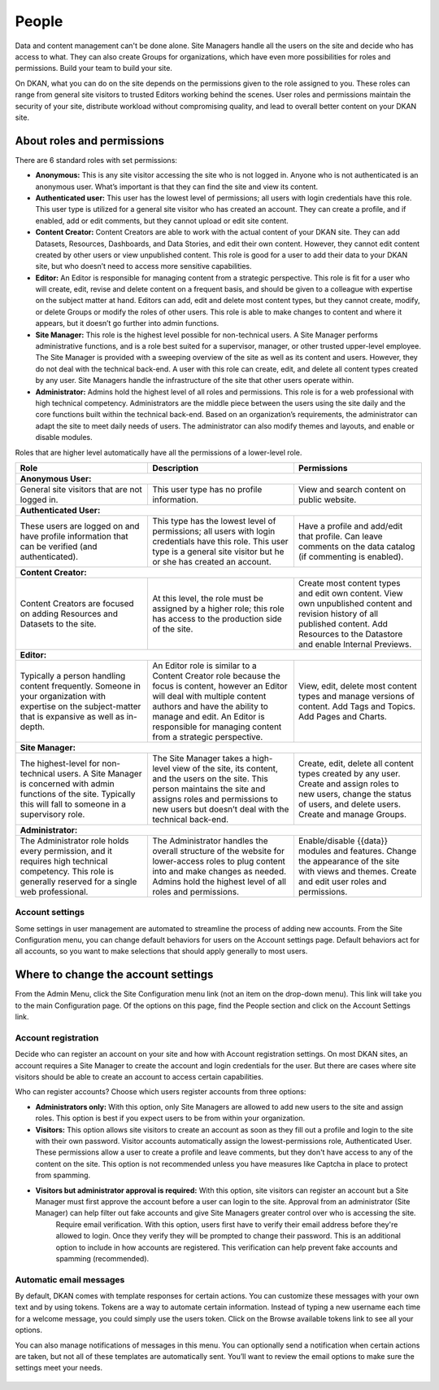 .. _`user-docs people`:
======
People
======

Data and content management can't be done alone. Site Managers handle all the users on the site and decide who has access to what. They can also create Groups for organizations, which have even more possibilities for roles and permissions. Build your team to build your site.

On DKAN, what you can do on the site depends on the permissions given to the role assigned to you. These roles can range from general site visitors to trusted Editors working behind the scenes. User roles and permissions maintain the security of your site, distribute workload without compromising quality, and lead to overall better content on your DKAN site.

About roles and permissions
---------------------------

There are 6 standard roles with set permissions:

- **Anonymous:** This is any site visitor accessing the site who is not logged in. Anyone who is not authenticated is an anonymous user. What’s important is that they can find the site and view its content.

- **Authenticated user:** This user has the lowest level of permissions; all users with login credentials have this role. This user type is utilized for a general site visitor who has created an account. They can create a profile, and if enabled, add or edit comments, but they cannot upload or edit site content.

- **Content Creator:** Content Creators are able to work with the actual content of your DKAN site. They can add Datasets, Resources, Dashboards, and Data Stories, and edit their own content. However, they cannot edit content created by other users or view unpublished content. This role is good for a user to add their data to your DKAN site, but who doesn’t need to access more sensitive capabilities.

- **Editor:** An Editor is responsible for managing content from a strategic perspective. This role is fit for a user who will create, edit, revise and delete content on a frequent basis, and should be given to a colleague with expertise on the subject matter at hand. Editors can add, edit and delete most content types, but they cannot create, modify, or delete Groups or modify the roles of other users. This role is able to make changes to content and where it appears, but it doesn’t go further into admin functions.

- **Site Manager:** This role is the highest level possible for non-technical users. A Site Manager performs administrative functions, and is a role best suited for a supervisor, manager, or other trusted upper-level employee. The Site Manager is provided with a sweeping overview of the site as well as its content and users. However, they do not deal with the technical back-end. A user with this role can create, edit, and delete all content types created by any user. Site Managers handle the infrastructure of the site that other users operate within.

- **Administrator:** Admins hold the highest level of all roles and permissions. This role is for a web professional with high technical competency. Administrators are the middle piece between the users using the site daily and the core functions built within the technical back-end. Based on an organization’s requirements, the administrator can adapt the site to meet daily needs of users. The administrator can also modify themes and layouts, and enable or disable modules.

Roles that are higher level automatically have all the permissions of a lower-level role. 

+----------------------------------------------------------------------------------------------------------+--------------------------------------------------------------------------------------------------------------------------------------------------------------------------------------+-------------------------------------------------------------------------------------+
| Role                                                                                                     | Description                                                                                                                                                                          | Permissions                                                                         |
+==========================================================================================================+======================================================================================================================================================================================+=====================================================================================+
|**Anonymous User:**                                                                                                                                                                                                                                                                                                                                                                    |
+----------------------------------------------------------------------------------------------------------+--------------------------------------------------------------------------------------------------------------------------------------------------------------------------------------+-------------------------------------------------------------------------------------+
| General site visitors that are not logged in.                                                            | This user type has no profile information.                                                                                                                                           | View and search content on public website.                                          |
+----------------------------------------------------------------------------------------------------------+--------------------------------------------------------------------------------------------------------------------------------------------------------------------------------------+-------------------------------------------------------------------------------------+
| **Authenticated User:**                                                                                                                                                                                                                                                                                                                                                               |
+----------------------------------------------------------------------------------------------------------+--------------------------------------------------------------------------------------------------------------------------------------------------------------------------------------+-------------------------------------------------------------------------------------+
| These users are logged on and have profile information that can be verified (and authenticated).         | This type has the lowest level of permissions; all users with login credentials have this role.                                                                                      | Have a profile and add/edit that profile.                                           |
|                                                                                                          | This user type is a general site visitor but he or she has created an account.                                                                                                       | Can leave comments on the data catalog (if commenting is enabled).                  |
+----------------------------------------------------------------------------------------------------------+--------------------------------------------------------------------------------------------------------------------------------------------------------------------------------------+-------------------------------------------------------------------------------------+
| **Content Creator:**                                                                                                                                                                                                                                                                                                                                                                  |
+----------------------------------------------------------------------------------------------------------+--------------------------------------------------------------------------------------------------------------------------------------------------------------------------------------+-------------------------------------------------------------------------------------+
| Content Creators are focused on adding Resources and Datasets to the site.                               | At this level, the role must be assigned by a higher role; this role has access to the production side of the site.                                                                  | Create most content types and edit own content.                                     |
|                                                                                                          |                                                                                                                                                                                      | View own unpublished content and revision history of all published content.         |
|                                                                                                          |                                                                                                                                                                                      | Add Resources to the Datastore and enable Internal Previews.                        |
+----------------------------------------------------------------------------------------------------------+--------------------------------------------------------------------------------------------------------------------------------------------------------------------------------------+-------------------------------------------------------------------------------------+
| **Editor:**                                                                                                                                                                                                                                                                                                                                                                           |
+----------------------------------------------------------------------------------------------------------+--------------------------------------------------------------------------------------------------------------------------------------------------------------------------------------+-------------------------------------------------------------------------------------+
| Typically a person handling content frequently.                                                          | An Editor role is similar to a Content Creator role because the focus is content, however an Editor will deal with multiple content authors and have the ability to manage and edit. | View, edit, delete most content types and manage versions of content.               |
| Someone in your organization with expertise on the subject-matter that is expansive as well as in-depth. | An Editor is responsible for managing content from a strategic perspective.                                                                                                          | Add Tags and Topics.                                                                |
|                                                                                                          |                                                                                                                                                                                      | Add Pages and Charts.                                                               |
+----------------------------------------------------------------------------------------------------------+--------------------------------------------------------------------------------------------------------------------------------------------------------------------------------------+-------------------------------------------------------------------------------------+
| **Site Manager:**                                                                                                                                                                                                                                                                                                                                                                     |
+----------------------------------------------------------------------------------------------------------+--------------------------------------------------------------------------------------------------------------------------------------------------------------------------------------+-------------------------------------------------------------------------------------+
| The highest-level for non-technical users. A Site Manager is concerned with admin functions of the site. | The Site Manager takes a high-level view of the site, its content, and the users on the site.                                                                                        | Create, edit, delete all content types created by any user.                         |
| Typically this will fall to someone in a supervisory role.                                               | This person maintains the site and assigns roles and permissions to new users but doesn’t deal with the technical back-end.                                                          | Create and assign roles to new users, change the status of users, and delete users. |
|                                                                                                          |                                                                                                                                                                                      | Create and manage Groups.                                                           |
+----------------------------------------------------------------------------------------------------------+--------------------------------------------------------------------------------------------------------------------------------------------------------------------------------------+-------------------------------------------------------------------------------------+
| **Administrator:**                                                                                                                                                                                                                                                                                                                                                                    |
+----------------------------------------------------------------------------------------------------------+--------------------------------------------------------------------------------------------------------------------------------------------------------------------------------------+-------------------------------------------------------------------------------------+
| The Administrator role holds every permission, and it requires high technical competency.                | The Administrator handles the overall structure of the website for lower-access roles to plug content into and make changes as needed.                                               | Enable/disable {{data}} modules and features.                                       |
| This role is generally reserved for a single web professional.                                           | Admins hold the highest level of all roles and permissions.                                                                                                                          | Change the appearance of the site with views and themes.                            |
|                                                                                                          |                                                                                                                                                                                      | Create and edit user roles and permissions.                                         |
+----------------------------------------------------------------------------------------------------------+--------------------------------------------------------------------------------------------------------------------------------------------------------------------------------------+-------------------------------------------------------------------------------------+

Account settings
~~~~~~~~~~~~~~~~

Some settings in user management are automated to streamline the process of adding new accounts. From the Site Configuration menu, you can change default behaviors for users on the Account settings page. Default behaviors act for all accounts, so you want to make selections that should apply generally to most users.

Where to change the account settings
------------------------------------

From the Admin Menu, click the Site Configuration menu link (not an item on the drop-down menu). This link will take you to the main Configuration page. Of the options on this page, find the People section and click on the Account Settings link.

.. figure:: ../images/site_manager_playbook/people/people_01.png
   :alt: The "Account Settings" link under Site Configuration.

Account registration
~~~~~~~~~~~~~~~~~~~~

Decide who can register an account on your site and how with Account registration settings. On most DKAN sites, an account requires a Site Manager to create the account and login credentials for the user. But there are cases where site visitors should be able to create an account to access certain capabilities.

Who can register accounts? Choose which users register accounts from three options:

- **Administrators only:** With this option, only Site Managers are allowed to add new users to the site and assign roles. This option is best if you expect users to be from within your organization.
- **Visitors:** This option allows site visitors to create an account as soon as they fill out a profile and login to the site with their own password. Visitor accounts automatically assign the lowest-permissions role, Authenticated User. These permissions allow a user to create a profile and leave comments, but they don't have access to any of the content on the site. This option is not recommended unless you have measures like Captcha in place to protect from spamming.
- **Visitors but administrator approval is required:** With this option, site visitors can register an account but a Site Manager must first approve the account before a user can login to the site. Approval from an administrator (Site Manager) can help filter out fake accounts and give Site Managers greater control over who is accessing the site.
   Require email verification. With this option, users first have to verify their email address before they're allowed to login. Once they verify they will be prompted to change their password. This is an additional option to include in how accounts are registered. This verification can help prevent fake accounts and spamming (recommended).

Automatic email messages
~~~~~~~~~~~~~~~~~~~~~~~~

By default, DKAN comes with template responses for certain actions. You can customize these messages with your own text and by using tokens. Tokens are a way to automate certain information. Instead of typing a new username each time for a welcome message, you could simply use the users token. Click on the Browse available tokens link to see all your options.

You can also manage notifications of messages in this menu. You can optionally send a notification when certain actions are taken, but not all of these templates are automatically sent. You’ll want to review the email options to make sure the settings meet your needs.

.. figure:: ../images/site_manager_playbook/people/people_02.png
   :alt: Screenshot of the Account Settings screen where you can modify emails sent to users.

